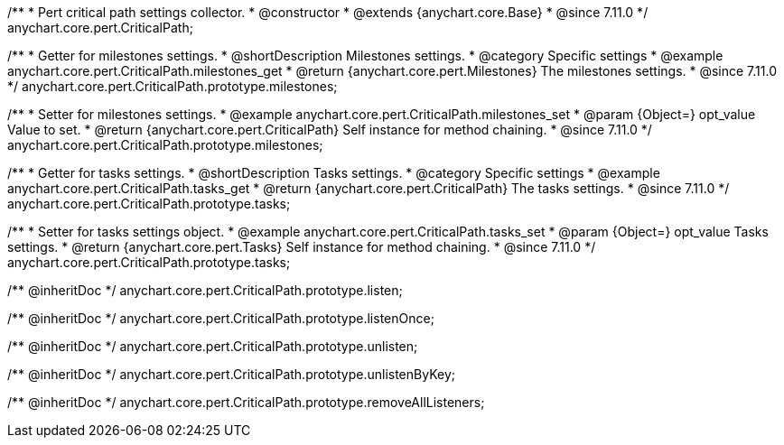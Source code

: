 /**
 * Pert critical path settings collector.
 * @constructor
 * @extends {anychart.core.Base}
 * @since 7.11.0
 */
anychart.core.pert.CriticalPath;

//----------------------------------------------------------------------------------------------------------------------
//
//  anychart.core.pert.CriticalPath.prototype.milestones
//
//----------------------------------------------------------------------------------------------------------------------

/**
 * Getter for milestones settings.
 * @shortDescription Milestones settings.
 * @category Specific settings
 * @example anychart.core.pert.CriticalPath.milestones_get
 * @return {anychart.core.pert.Milestones} The milestones settings.
 * @since 7.11.0
 */
anychart.core.pert.CriticalPath.prototype.milestones;

/**
 * Setter for milestones settings.
 * @example anychart.core.pert.CriticalPath.milestones_set
 * @param {Object=} opt_value Value to set.
 * @return {anychart.core.pert.CriticalPath} Self instance for method chaining.
 * @since 7.11.0
 */
anychart.core.pert.CriticalPath.prototype.milestones;

//----------------------------------------------------------------------------------------------------------------------
//
//  anychart.core.pert.CriticalPath.prototype.tasks
//
//----------------------------------------------------------------------------------------------------------------------

/**
 * Getter for tasks settings.
 * @shortDescription Tasks settings.
 * @category Specific settings
 * @example anychart.core.pert.CriticalPath.tasks_get
 * @return {anychart.core.pert.CriticalPath} The tasks settings.
 * @since 7.11.0
 */
anychart.core.pert.CriticalPath.prototype.tasks;

/**
 * Setter for tasks settings object.
 * @example anychart.core.pert.CriticalPath.tasks_set
 * @param {Object=} opt_value Tasks settings.
 * @return {anychart.core.pert.Tasks} Self instance for method chaining.
 * @since 7.11.0
 */
anychart.core.pert.CriticalPath.prototype.tasks;

/** @inheritDoc */
anychart.core.pert.CriticalPath.prototype.listen;

/** @inheritDoc */
anychart.core.pert.CriticalPath.prototype.listenOnce;

/** @inheritDoc */
anychart.core.pert.CriticalPath.prototype.unlisten;

/** @inheritDoc */
anychart.core.pert.CriticalPath.prototype.unlistenByKey;

/** @inheritDoc */
anychart.core.pert.CriticalPath.prototype.removeAllListeners;